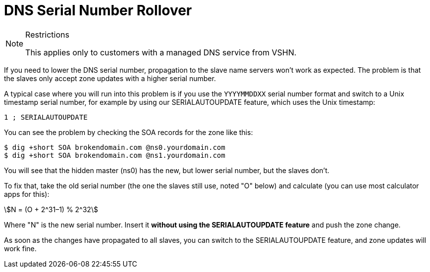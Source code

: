 = DNS Serial Number Rollover

[NOTE]
.Restrictions
--
This applies only to customers with a managed DNS service from VSHN.
--

If you need to lower the DNS serial number, propagation to the slave name servers won't work as expected. The problem is that the slaves only accept zone updates with a higher serial number.

A typical case where you will run into this problem is if you use the `YYYYMMDDXX` serial number format and switch to a Unix timestamp serial number, for example by using our SERIALAUTOUPDATE feature, which uses the Unix timestamp:

[source,bash]
--
1 ; SERIALAUTOUPDATE
--

You can see the problem by checking the SOA records for the zone like this:

[source,bash]
--
$ dig +short SOA brokendomain.com @ns0.yourdomain.com
$ dig +short SOA brokendomain.com @ns1.yourdomain.com
--

You will see that the hidden master (ns0) has the new, but lower serial number, but the slaves don't.

To fix that, take the old serial number (the one the slaves still use, noted "O" below) and calculate (you can use most calculator apps for this):

stem:[N = (O + 2^31–1) % 2^32]

Where "N" is the new serial number. Insert it *without using the SERIALAUTOUPDATE feature* and push the zone change.

As soon as the changes have propagated to all slaves, you can switch to the SERIALAUTOUPDATE feature, and zone updates will work fine.
